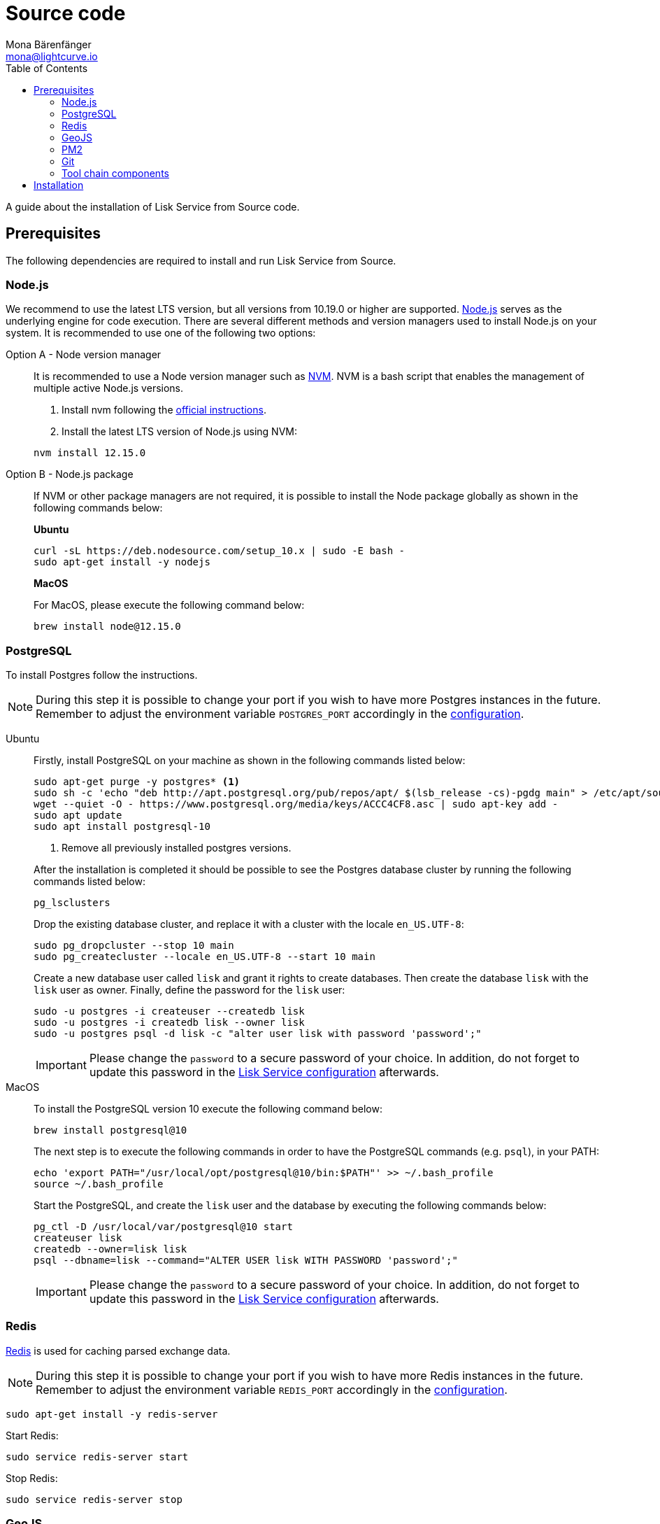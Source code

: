 = Source code
Mona Bärenfänger <mona@lightcurve.io>
:description: Describes all necessary steps and requirements to install Lisk Service from source.
:toc:
:page-previous: /lisk-service/setup/index.html
:page-previous-title: Setup
:v_core: master

:url_geojs: https://www.geojs.io/
:url_git: https://github.com/git/git
:url_github_service: https://github.com/LiskHQ/lisk-service
:url_nodejs: https://nodejs.org/
:url_nvm: https://github.com/creationix/nvm
:url_nvm_instructions: https://github.com/creationix/nvm#install--update-script
:url_pm2: https://github.com/Unitech/pm2
:url_redis: http://redis.io

:url_config: configuration.adoc
:url_core_docker_setup: {v_core}@lisk-core::setup/docker.adoc

A guide about the installation of Lisk Service from Source code.

== Prerequisites

The following dependencies are required to install and run Lisk Service from Source.

=== Node.js

We recommend to use the latest LTS version, but all versions from 10.19.0 or higher are supported.
{url_nodejs}[Node.js^] serves as the underlying engine for code execution.
There are several different methods and version managers used to install Node.js on your system.
It is recommended to use one of the following two options:

[tabs]
====
Option A - Node version manager::
+
--
It is recommended to use a Node version manager such as {url_nvm}[NVM^].
NVM is a bash script that enables the management of multiple active Node.js versions.

. Install nvm following the {url_nvm_instructions}[official instructions^].
. Install the latest LTS version of Node.js using NVM:

[source,bash]
----
nvm install 12.15.0
----
--
Option B - Node.js package::
+
--
If NVM or other package managers are not required, it is possible to install the Node package globally  as shown in the following commands below:

*Ubuntu*

[source,bash]
----
curl -sL https://deb.nodesource.com/setup_10.x | sudo -E bash -
sudo apt-get install -y nodejs
----

*MacOS*

For MacOS, please execute the following command below:

[source,bash]
----
brew install node@12.15.0
----
--
====

=== PostgreSQL

To install Postgres follow the instructions.

[NOTE]
====
During this step it is possible to change your port if you wish to have more Postgres instances in the future.
Remember to adjust the environment variable `POSTGRES_PORT` accordingly in the xref:configuration.adoc[configuration].
====

[tabs]
====
Ubuntu::
+
--

Firstly, install PostgreSQL on your machine as shown in the following commands listed below:

[source,bash]
----
sudo apt-get purge -y postgres* <1>
sudo sh -c 'echo "deb http://apt.postgresql.org/pub/repos/apt/ $(lsb_release -cs)-pgdg main" > /etc/apt/sources.list.d/pgdg.list'
wget --quiet -O - https://www.postgresql.org/media/keys/ACCC4CF8.asc | sudo apt-key add -
sudo apt update
sudo apt install postgresql-10
----

<1> Remove all previously installed postgres versions.

After the installation is completed it should be possible to see the Postgres database cluster by running the following commands listed below:

[source,bash]
----
pg_lsclusters
----

Drop the existing database cluster, and replace it with a cluster with the locale `en_US.UTF-8`:

[source,bash]
----
sudo pg_dropcluster --stop 10 main
sudo pg_createcluster --locale en_US.UTF-8 --start 10 main
----

Create a new database user called `lisk` and grant it rights to create databases.
Then create the database `lisk` with the `lisk` user as owner.
Finally, define the password for the `lisk` user:

[source,bash]
----
sudo -u postgres -i createuser --createdb lisk
sudo -u postgres -i createdb lisk --owner lisk
sudo -u postgres psql -d lisk -c "alter user lisk with password 'password';"
----

IMPORTANT: Please change the `password` to a secure password of your choice.
In addition, do not forget to update this password in the xref:{url_config}[Lisk Service configuration] afterwards.
--
MacOS::
+
--
[[postgres_macos]]
To install the PostgreSQL version 10 execute the following command below:

[source,bash]
----
brew install postgresql@10
----

The next step is to execute the following commands in order to have the PostgreSQL commands (e.g. `psql`), in your PATH:

[source,bash]
----
echo 'export PATH="/usr/local/opt/postgresql@10/bin:$PATH"' >> ~/.bash_profile
source ~/.bash_profile
----

Start the PostgreSQL, and create the `lisk` user and the database by executing the following commands below:

[source,bash]
----
pg_ctl -D /usr/local/var/postgresql@10 start
createuser lisk
createdb --owner=lisk lisk
psql --dbname=lisk --command="ALTER USER lisk WITH PASSWORD 'password';"
----

IMPORTANT: Please change the `password` to a secure password of your choice.
In addition, do not forget to update this password in the xref:{url_config}[Lisk Service configuration] afterwards.
--
====

=== Redis

{url_redis}[Redis] is used for caching parsed exchange data.

[NOTE]
====
During this step it is possible to change your port if you wish to have more Redis instances in the future.
Remember to adjust the environment variable `REDIS_PORT` accordingly in the xref:configuration.adoc[configuration].
====

[source, bash]
----
sudo apt-get install -y redis-server
----

Start Redis:

[source,bash]
----
sudo service redis-server start
----

Stop Redis:

[source,bash]
----
sudo service redis-server stop
----

=== GeoJS

{url_geojs}[GeoJS] is used by the Network Monitor for IP address geo-location.

[source,bash]
----
#todo
----

=== PM2

{url_pm2}[PM2] manages the node process for Lisk Service and handles log rotation (Highly Recommended).

[source,bash]
----
sudo npm install -g pm2
----

=== Git

{url_git}[Git] is used for cloning and updating Lisk Service.

[source,bash]
----
sudo apt-get install -y git
----

=== Tool chain components

Used for compiling dependencies

[source,bash]
----
sudo apt-get install -y python build-essential automake autoconf libtool
----

== Installation

Clone the {url_github_service}[lisk-service^] GitHub repository and then navigate into the project folder.

Then install the dependencies with `npm i`.

[source,bash]
----
git clone https://github.com/LiskHQ/lisk-service.git
cd lisk-service
npm i
----

//TODO: that are probably not allr equired steps
